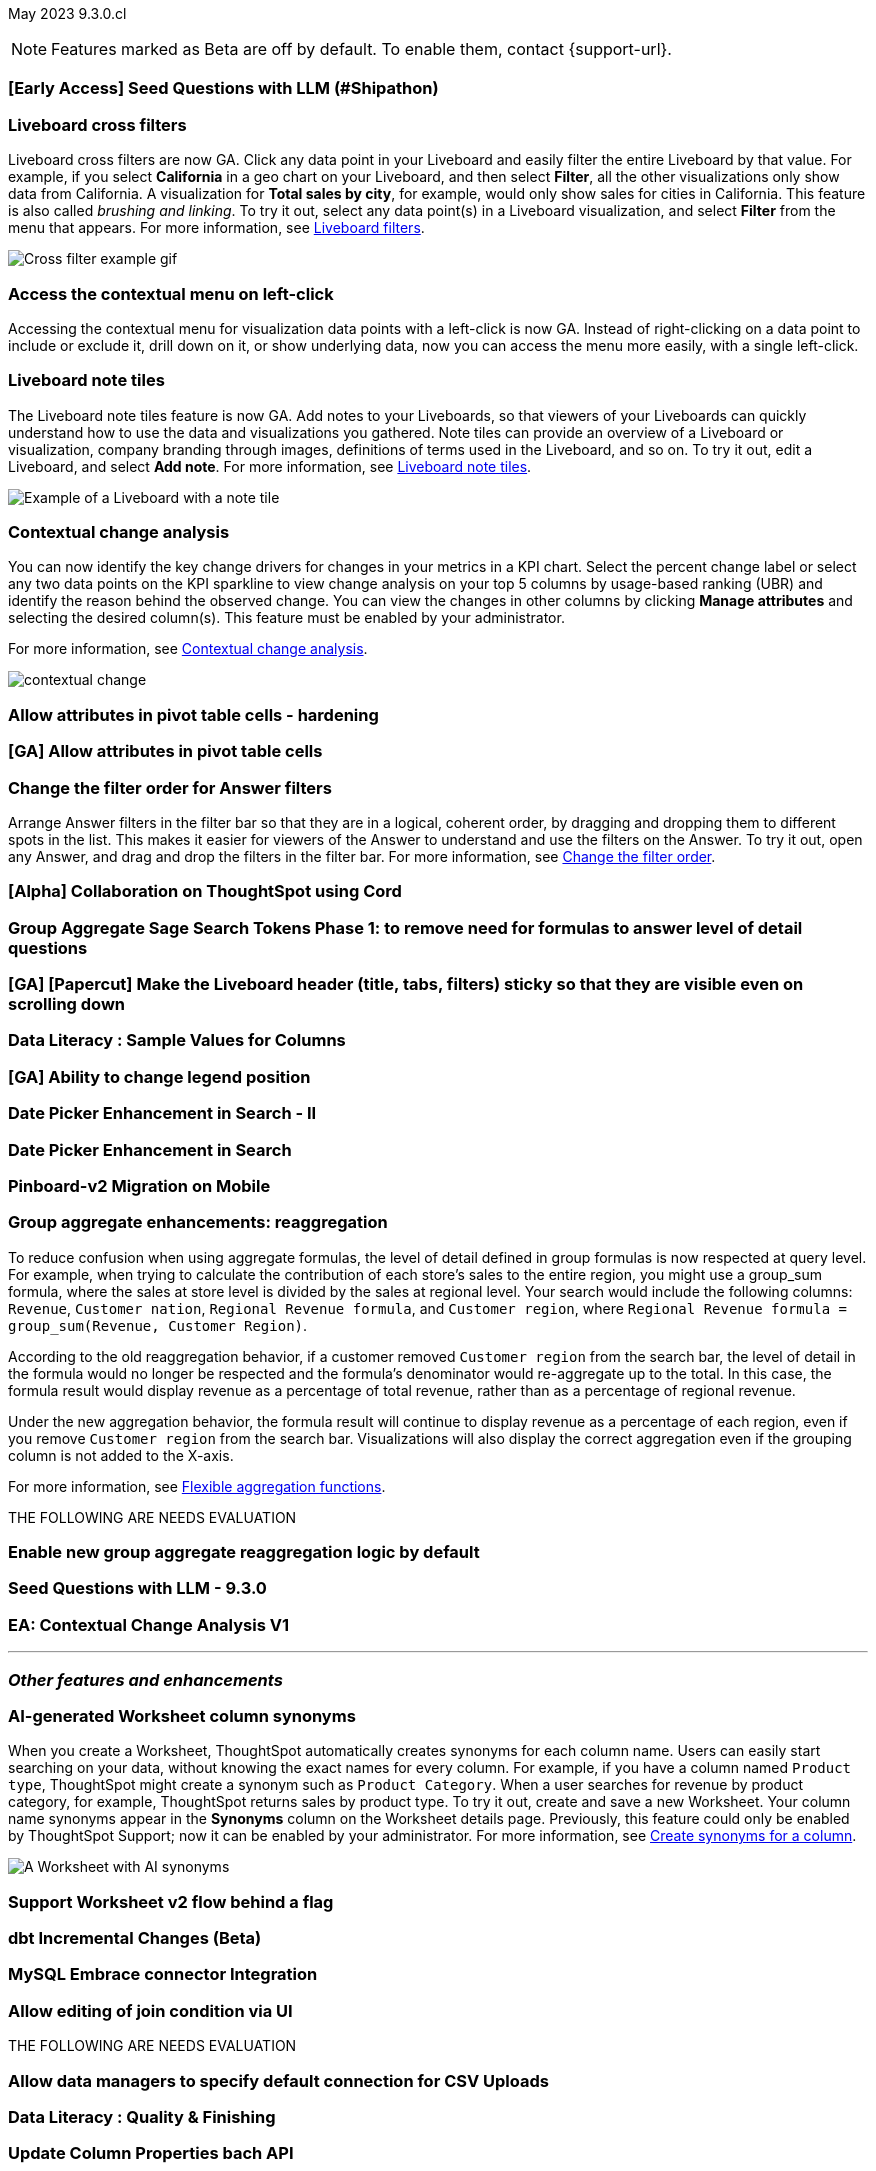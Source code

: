 ifndef::pendo-links[]
May 2023 [label label-dep]#9.3.0.cl#
endif::[]
ifdef::pendo-links[]
[month-year-whats-new]#May 2023#
[label label-dep-whats-new]#9.3.0.cl#
endif::[]

ifndef::free-trial-feature[]
NOTE: Features marked as [.badge.badge-update-note]#Beta# are off by default. To enable them, contact {support-url}.
endif::free-trial-feature[]

[#primary-9-2-0-cl]

[#9-3-0-cl-ai-search]
[discrete]
=== [Early Access] Seed Questions with LLM (#Shipathon)

// Mark

[#9-3-0-cl-cross-filters]
[discrete]
=== Liveboard cross filters

Liveboard cross filters are now GA. Click any data point in your Liveboard and easily filter the entire Liveboard by that value. For example, if you select *California* in a geo chart on your Liveboard, and then select *Filter*, all the other visualizations only show data from California. A visualization for *Total sales by city*, for example, would only show sales for cities in California. This feature is also called _brushing and linking_. To try it out, select any data point(s) in a Liveboard visualization, and select *Filter* from the menu that appears. For more information, see
ifndef::pendo-links[]
xref:liveboard-filters.adoc#cross-filter[Liveboard filters].
endif::[]
ifdef::pendo-links[]
xref:liveboard-filters.adoc#cross-filter[Liveboard filters,window=_blank].
endif::[]

image::cross-filters.gif[Cross filter example gif]

[#9-3-0-cl-contextual-menu]
[discrete]
=== Access the contextual menu on left-click

Accessing the contextual menu for visualization data points with a left-click is now GA. Instead of right-clicking on a data point to include or exclude it, drill down on it, or show underlying data, now you can access the menu more easily, with a single left-click.

[#9-3-0-cl-note-tiles]
[discrete]
=== Liveboard note tiles

The Liveboard note tiles feature is now GA. Add notes to your Liveboards, so that viewers of your Liveboards can quickly understand how to use the data and visualizations you gathered. Note tiles can provide an overview of a Liveboard or visualization, company branding through images, definitions of terms used in the Liveboard, and so on. To try it out, edit a Liveboard, and select *Add note*. For more information, see
ifndef::pendo-links[]
xref:liveboard-note-tiles.adoc[Liveboard note tiles].
endif::[]
ifdef::pendo-links[]
xref:liveboard-note-tiles.adoc[Liveboard note tiles,window=_blank].
endif::[]

image::note-tile-example.png[Example of a Liveboard with a note tile]

ifndef::free-trial-feature[]
[#9-2-0-cl-change]
[discrete]
=== Contextual change analysis

// Naomi

// default analysis of change drivers in KPIs, appears as a pop-up with multiple tabs for each column change (top 5 columns) instead of taking you to SpotIQ tab, can use "manage attributes" to access changes in columns that were not included in default analysis. click the percent change label or select any data points from the KPI sparkline to see the columns selected by UBR.

You can now identify the key change drivers for changes in your metrics in a KPI chart. Select the percent change label or select any two data points on the KPI sparkline to view change analysis on your top 5 columns by usage-based ranking (UBR) and identify the reason behind the observed change. You can view the changes in other columns by clicking *Manage attributes* and selecting the desired column(s). This feature must be enabled by your administrator.

For more information, see
ifndef::pendo-links[]
xref:spotiq-change.adoc#change-analysis-contextual[Contextual change analysis].
endif::[]
ifdef::pendo-links[]
xref:spotiq-change.adoc#change-analysis-contextual[Contextual change analysis,window=_blank].
endif::[]


image:contextual-change.png[]

// add link. maybe add image? This should be with other gpt features -- either the synonyms one (the "other features" gpt feature) or the ai searches and ai answers ones (the business users gpt features).

// is this feature different with the gpt integration?

endif::free-trial-feature[]

[#9-3-0-cl-pivot-attribute]
[discrete]
=== Allow attributes in pivot table cells - hardening

// Naomi

[#9-3-0-cl-pivot-attribute-ga]
[discrete]
=== [GA] Allow attributes in pivot table cells

// Naomi. probably can be combined with the one above

[#9-3-0-cl-filter-answer]
[discrete]
=== Change the filter order for Answer filters

Arrange Answer filters in the filter bar so that they are in a logical, coherent order, by dragging and dropping them to different spots in the list. This makes it easier for viewers of the Answer to understand and use the filters on the Answer. To try it out, open any Answer, and drag and drop the filters in the filter bar.
For more information, see
ifndef::pendo-links[]
xref:filters.adoc#order[Change the filter order].
endif::[]
ifdef::pendo-links[]
xref:filters.adoc#order[Change the filter order,window=_blank].
endif::[]

// need a cluster to get a gif

[#9-3-0-cl-collab]
[discrete]
=== [Alpha] Collaboration on ThoughtSpot using Cord

// Teresa

[#9-3-0-cl-group-agg]
[discrete]
=== Group Aggregate Sage Search Tokens Phase 1: to remove need for formulas to answer level of detail questions

// Naomi

[#9-3-0-cl-header-sticky]
[discrete]
=== [GA] [Papercut] Make the Liveboard header (title, tabs, filters) sticky so that they are visible even on scrolling down

// Teresa

[#9-3-0-cl-sample]
[discrete]
=== Data Literacy : Sample Values for Columns

// Mark

[#9-3-0-cl-legend]
[discrete]
=== [GA] Ability to change legend position

// Naomi

[#9-3-0-cl-date-picker-2]
[discrete]
=== Date Picker Enhancement in Search - II

// Mark

[#9-3-0-cl-date-picker]
[discrete]
=== Date Picker Enhancement in Search

// Mark. Can probably be combined with above

[#9-3-0-cl-lb-v2-mobile]
[discrete]
=== Pinboard-v2 Migration on Mobile

// Naomi

[#9-3-0-cl-group-agg-correct]
[discrete]
=== Group aggregate enhancements: reaggregation

// Naomi

To reduce confusion when using aggregate formulas, the level of detail defined in group formulas is now respected at query level. For example, when trying to calculate the contribution of each store’s sales to the entire region, you might use a group_sum formula, where the sales at store level is divided by the sales at regional level. Your search would include the following columns: `Revenue`, `Customer nation`, `Regional Revenue formula`, and `Customer region`, where `Regional Revenue formula =  group_sum(Revenue, Customer Region)`.

According to the old reaggregation behavior, if a customer removed `Customer region` from the search bar, the level of detail in the formula would no longer be respected and the formula’s denominator would re-aggregate up to the total. In this case, the formula result would display revenue as a percentage of total revenue, rather than as a percentage of regional revenue.

Under the new aggregation behavior, the formula result will continue to display revenue as a percentage of each region, even if you remove `Customer region` from the search bar. Visualizations will also display the correct aggregation even if the grouping column is not added to the X-axis.

For more information, see
ifndef::pendo-links[]
xref:formulas-aggregation-flexible.adoc#reaggregation-enhancement[Flexible aggregation functions].
endif::[]
ifdef::pendo-links[]
xref:formulas-aggregation-flexible.adoc#reaggregation-enhancement[Flexible aggregation functions,window=_blank].
endif::[]

THE FOLLOWING ARE NEEDS EVALUATION

[#9-3-0-cl-new-group-agg]
[discrete]
=== Enable new group aggregate reaggregation logic by default

// Naomi

[#9-3-0-cl-seed-questions]
[discrete]
=== Seed Questions with LLM - 9.3.0

// Mark. Is this the same as early access seed questions with llm?

[#9-3-0-cl-contextual-change]
[discrete]
=== EA: Contextual Change Analysis V1

// Naomi

'''
[#secondary-9-2-0-cl]
[discrete]
=== _Other features and enhancements_

ifndef::free-trial-feature[]
[#9-3-0-cl-ws-synonyms]
[discrete]
=== AI-generated Worksheet column synonyms

When you create a Worksheet, ThoughtSpot automatically creates synonyms for each column name. Users can easily start searching on your data, without knowing the exact names for every column. For example, if you have a column named `Product type`, ThoughtSpot might create a synonym such as `Product Category`. When a user searches for revenue by product category, for example, ThoughtSpot returns sales by product type. To try it out, create and save a new Worksheet. Your column name synonyms appear in the *Synonyms* column on the Worksheet details page. Previously, this feature could only be enabled by ThoughtSpot Support; now it can be enabled by your administrator.
For more information, see
ifndef::pendo-links[]
xref:data-modeling-visibility.adoc#automatic-synonyms[Create synonyms for a column].
endif::[]
ifdef::pendo-links[]
xref:data-modeling-visibility.adoc#automatic-synonyms[Create synonyms for a column,window=_blank].
endif::[]

image::ai-synonyms.png[A Worksheet with AI synonyms]

endif::free-trial-feature[]

[#9-3-0-cl-ws-v2]
[discrete]
=== Support Worksheet v2 flow behind a flag

// Naomi

[#9-3-0-cl-dbt]
[discrete]
=== dbt Incremental Changes (Beta)

// Teresa

[#9-3-0-cl-mysql]
[discrete]
=== MySQL Embrace connector Integration

// Naomi

[#9-3-0-cl-joins]
[discrete]
=== Allow editing of join condition via UI

// Naomi

THE FOLLOWING ARE NEEDS EVALUATION

[#9-3-0-cl-csv-connection]
[discrete]
=== Allow data managers to specify default connection for CSV Uploads

// Mark

[#9-3-0-cl-data-quality]
[discrete]
=== Data Literacy : Quality & Finishing

// Mark

[#9-3-0-cl-column-properties-api]
[discrete]
=== Update Column Properties bach API

// Naomi

[#9-3-0-cl-column-table-layout]
[discrete]
=== Columns Table layout

// Naomi

[#9-3-0-cl-data-model]
[discrete]
=== Data Model Custom Header

// Teresa

[#9-3-0-cl-select-connection]
[discrete]
=== Select Connection

// Naomi

[#9-3-0-cl-data-model-popup]
[discrete]
=== Data Model Selection popup

// Naomi

[#9-3-0-cl-data-fluency-admin]
[discrete]
=== Data Fluency - Admin Controls for New Data Panel Experience

// Mark

[#9-3-0-cl-iamv2]
[discrete]
=== IAMv2 on Prod - Phase I

// Teresa. I do need to make some changes to the doc but i'm not sure if there's anything new specifically in this release

[#9-3-0-cl-users-groups]
[discrete]
=== Users and Groups V2 UI

ifndef::free-trial-feature[]
[discrete]
=== ThoughtSpot Everywhere

For new features and enhancements introduced in this release of ThoughtSpot Everywhere, see https://developers.thoughtspot.com/docs/?pageid=whats-new[ThoughtSpot Developer Documentation^].
endif::[]
